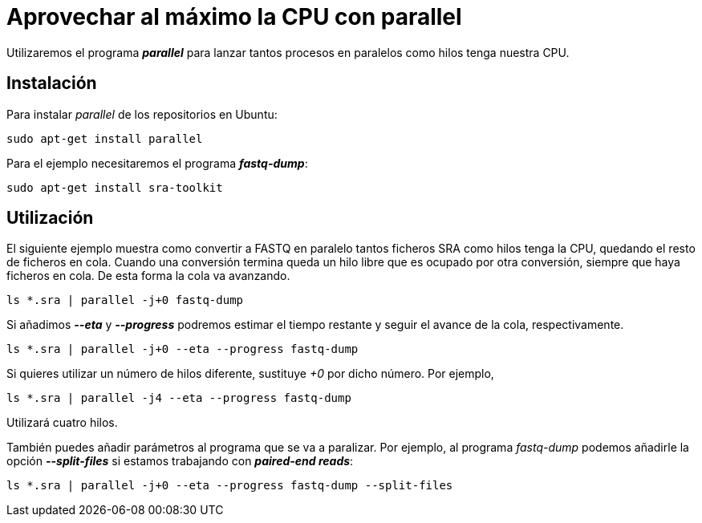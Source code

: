 = Aprovechar al máximo la CPU con parallel
:published_at: 2015-11-14
:hp-tags: paralelizar, parallel, fastq-dump
:hp-alt-title: Paralelizar procesos desde la shell

Utilizaremos el programa *_parallel_* para lanzar tantos procesos en paralelos como hilos tenga nuestra CPU.

== Instalación
Para instalar _parallel_ de los repositorios en Ubuntu:

----
sudo apt-get install parallel
----

Para el ejemplo necesitaremos el programa *_fastq-dump_*:

----
sudo apt-get install sra-toolkit
----

== Utilización

El siguiente ejemplo muestra como convertir a FASTQ en paralelo tantos ficheros SRA como hilos tenga la CPU, quedando el resto de ficheros en cola. Cuando una conversión termina queda un hilo libre que es ocupado por otra conversión, siempre que haya ficheros en cola. De esta forma la cola va avanzando.  

----
ls *.sra | parallel -j+0 fastq-dump
----

Si añadimos *_--eta_* y *_--progress_* podremos estimar el tiempo restante y seguir el avance de la cola, respectivamente.

----
ls *.sra | parallel -j+0 --eta --progress fastq-dump
----

Si quieres utilizar un número de hilos diferente, sustituye _+0_ por dicho número. Por ejemplo,

----
ls *.sra | parallel -j4 --eta --progress fastq-dump
----

Utilizará cuatro hilos. +

También puedes añadir parámetros al programa que se va a paralizar. Por ejemplo, al programa _fastq-dump_ podemos añadirle la opción *_--split-files_* si estamos trabajando con *_paired-end reads_*:

----
ls *.sra | parallel -j+0 --eta --progress fastq-dump --split-files
----



